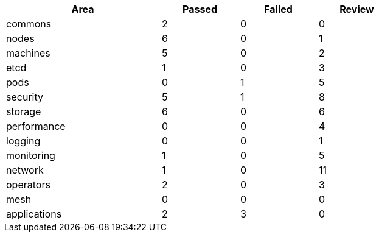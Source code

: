 
[%header,cols="2,^1,^1,^1",width=75%,align=center]
|===
|Area|Passed|Failed|Review
|commons       |2         |0      |0
|nodes         |6           |0        |1
|machines      |5        |0     |2
|etcd          |1            |0         |3
|pods          |0            |1         |5
|security      |5        |1     |8
|storage       |6         |0      |6
|performance   |0     |0  |4
|logging       |0         |0      |1
|monitoring    |1      |0   |5
|network       |1         |0      |11
|operators     |2       |0    |3
|mesh          |0            |0         |0
|applications  |2    |3 |0
|===

